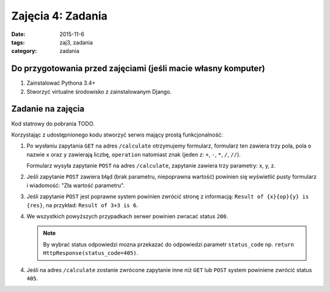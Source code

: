 Zajęcia 4: Zadania
==================

:date: 2015-11-6
:tags: zaj3, zadania
:category: zadania

Do przygotowania przed zajęciami (jeśli macie własny komputer)
--------------------------------------------------------------

1. Zainstalować Pythona 3.4+
2. Stworzyć virtualne środowisko z zainstalowanym Django.

Zadanie na zajęcia
------------------

Kod statrowy do pobrania TODO.

Korzystając z udostępnionego kodu stworzyć serwis mający prostą funkcjonalność:

1. Po wysłaniu zapytania ``GET`` na adres ``/calculate`` otrzymujemy formularz,
   formularz ten zawiera trzy pola, pola o nazwie ``x`` oraz ``y`` zawierają 
   liczbę, ``operation`` natomiast znak (jeden z: ``+``, ``-``, ``*``, ``/``, ``//``).

   Formularz wysyła zapytanie ``POST`` na adres ``/calculate``, zapytanie zawiera
   trzy parametry: x, y, z.
2. Jeśli zapytanie ``POST`` zawiera błąd (brak parametru, niepoprawna wartość)
   powinien się wyświetlić pusty formularz i wiadomość: "Zła wartość parametru".
3. Jeśli zapytanie ``POST`` jest poprawne system powinien zwrócić stronę z
   informacją: ``Result of {x}{op}{y} is {res}``, na przykład:
   ``Result of 3+3 is 6``.
4. We wszystkich powyższych przypadkach serwer powinien zwracać status ``200``.

   .. note::

     By wybrać status odpowiedzi mozna przekazać do odpowiedzi parametr ``status_code``
     np. ``return HttpResponse(status_code=405)``.

4. Jeśli na adres ``/calculate`` zostanie zwrócone zapytanie inne niż ``GET`` lub
   ``POST`` system powiniene zwrócić status ``405``.

